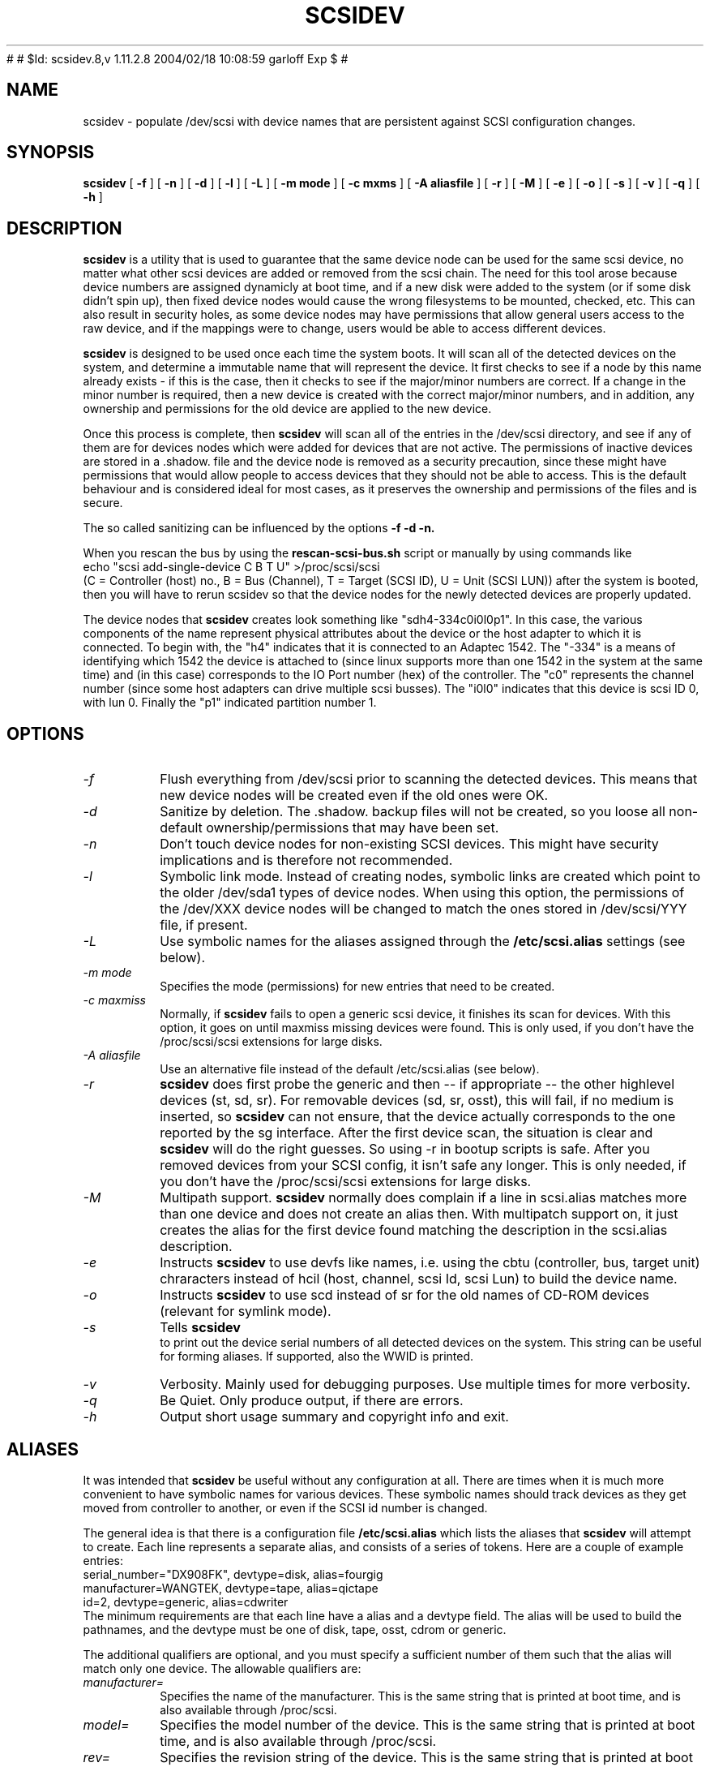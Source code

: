 #
# $Id: scsidev.8,v 1.11.2.8 2004/02/18 10:08:59 garloff Exp $
#
.\" -*- nroff -*-
.TH SCSIDEV 8 "June 2003" "Version 2.29"
.SH NAME
scsidev \- populate /dev/scsi with device names that are persistent
against SCSI configuration changes.
.SH SYNOPSIS
.B scsidev
[
.B \-f
]
[
.B \-n
]
[
.B \-d
]
[
.B \-l
]
[
.B \-L
]
[
.B \-m mode
]
[
.B \-c mxms
]
[
.B \-A aliasfile
]
[
.B \-r
]
[
.B \-M
]
[
.B \-e
]
[
.B \-o
]
[
.B \-s
]
[
.B \-v
]
[
.B \-q
]
[
.B \-h
]
.SH DESCRIPTION
.B scsidev
is a utility that is used to guarantee that the same device node can be used
for the same scsi device, no matter what other scsi devices are added or
removed from the scsi chain.  The need for this tool arose because device
numbers are assigned dynamicly at boot time, and if a new disk were added
to the system (or if some disk didn't spin up), then fixed device nodes would
cause the wrong filesystems to be mounted, checked, etc.  This can also result
in security holes, as some device nodes may have permissions that allow
general users access to the raw device, and if the mappings were to change,
users would be able to access different devices.
.PP
.B scsidev
is designed to be used once each time the system boots.  It will scan all
of the detected devices on the system, and determine a immutable name
that will represent the device.  It first checks to see if a node by this name
already exists - if this is the case, then it checks to see if the major/minor
numbers are correct.  If a change in the minor number is required, then
a new device is created with the correct major/minor numbers, and in addition,
any ownership and permissions for the old device are applied to the new device.
.PP
Once this process is complete, then
.B scsidev
will scan all of the entries in the /dev/scsi directory, and see if
any of them are for devices nodes which were added for devices that
are not active.  The permissions of inactive devices are stored in
a .shadow. file and the device node is removed as a security precaution,
since these might have permissions that would allow people to access devices
that they should not be able to access.  This is the default behaviour and
is considered ideal for most cases, as it preserves the ownership and
permissions of the files and is secure.
.PP
The so called sanitizing can be influenced by the options 
.B \-f \-d \-n.
.PP
When you rescan the bus by using the 
.B rescan-scsi-bus.sh
script or manually by using commands like
.nf
echo "scsi add-single-device C B T U" >/proc/scsi/scsi
.fi
(C = Controller (host) no., B = Bus (Channel), T = Target (SCSI ID), U =
Unit (SCSI LUN))
after the system is booted, then you will have to rerun scsidev
so that the device nodes for the newly detected devices are
properly updated.
.PP
The device nodes that
.B scsidev
creates look something like "sdh4-334c0i0l0p1".  In this case,
the various components of the name represent physical attributes
about the device or the host adapter to which it is connected.
To begin with, the "h4" indicates that it is connected to
an Adaptec 1542.  The "-334" is a means of identifying which 1542
the device is attached to (since linux supports more than one 1542 in
the system at the same time) and (in this case) corresponds to the IO
Port number (hex) of the controller.  The "c0" represents the channel 
number (since some host adapters can drive multiple scsi busses).  The
"i0l0" indicates that this device is scsi ID 0, with lun 0.  Finally
the "p1" indicated partition number 1.
.SH OPTIONS
.TP
.I \-f
Flush everything from /dev/scsi prior to scanning the detected devices.
This means that new device nodes will be created even if the old ones
were OK.
.TP
.I \-d
Sanitize by deletion. The .shadow. backup files will not be 
created, so you loose all non-default ownership/permissions that may 
have been set.
.TP
.I \-n
Don't touch device nodes for non-existing SCSI devices. 
This might have security implications and is therefore not recommended.
.TP
.I \-l
Symbolic link mode.  Instead of creating nodes, symbolic links are created
which point to the older /dev/sda1 types of device nodes. When using this
option, the permissions of the /dev/XXX device nodes will be changed to
match the ones stored in /dev/scsi/YYY file, if present.
.TP
.I \-L
Use symbolic names for the aliases assigned through the 
.B /etc/scsi.alias
settings (see below).
.TP
.I \-m mode
Specifies the mode (permissions) for new entries that need to be created.
.TP
.I \-c maxmiss
Normally, if 
.B scsidev
fails to open a generic scsi device, it finishes its scan for devices. With
this option, it goes on until maxmiss missing devices were found.
This is only used, if you don't have the /proc/scsi/scsi extensions
for large disks.
.TP
.I \-A aliasfile
Use an alternative file instead of the default /etc/scsi.alias (see below).
.TP
.I \-r
.B scsidev
does first probe the generic and then -- if appropriate -- the other
highlevel devices (st, sd, sr). For removable devices (sd, sr, osst),
this will fail, if no medium is inserted, so
.B scsidev
can not ensure, that the device actually corresponds to the one reported by
the sg interface. After the first device scan, the situation is clear and 
.B scsidev
will do the right guesses. So using \-r in bootup scripts is safe. After you
removed devices from your SCSI config, it isn't safe any longer.
This is only needed, if you don't have the /proc/scsi/scsi extensions
for large disks.
.TP
.I \-M
Multipath support.
.B scsidev
normally does complain if a line in scsi.alias matches more than one device
and does not create an alias then. With multipatch support on, it just
creates the alias for the first device found matching the description
in the scsi.alias description.
.TP
.I \-e
Instructs 
.B scsidev 
to use devfs like names, i.e. using the cbtu (controller, bus, target
unit) chraracters instead of hcil (host, channel, scsi Id, scsi Lun) to
build the device name.
.TP
.I \-o
Instructs 
.B scsidev 
to use scd instead of sr for the old names of CD-ROM devices 
(relevant for symlink mode).
.TP
.I \-s
Tells 
.B scsidev
 to print out the device serial numbers of all detected
devices on the system. This string can be useful for forming aliases.
If supported, also the WWID is printed.
.TP
.I \-v
Verbosity.  Mainly used for debugging purposes.  Use multiple times for
more verbosity.
.TP
.I \-q
Be Quiet.  Only produce output, if there are errors.
.TP
.I \-h
Output short usage summary and copyright info and exit.
.SH ALIASES
It was intended that
.B scsidev
be useful without any configuration at all.  There are times when it is
much more convenient to have symbolic names for various devices.
These symbolic names should track devices as they get moved from
controller to another, or even if the SCSI id number is changed.
.P
The general idea is that there is a configuration file
.B /etc/scsi.alias
which lists the aliases that
.B scsidev
will attempt to create.  Each line represents a separate alias,
and consists of a series of tokens.  Here are a couple of example
entries:
.nf
serial_number="DX908FK", devtype=disk, alias=fourgig
manufacturer=WANGTEK, devtype=tape, alias=qictape
id=2, devtype=generic, alias=cdwriter
.fi
The minimum requirements are that each line have a alias and a devtype
field.  The alias will be used to build the pathnames, and the devtype
must be one of disk, tape, osst, cdrom or generic.
.P
The additional qualifiers are optional, and you must specify a
sufficient number of them such that the alias will match only one
device.  The allowable qualifiers are:
.TP
.I manufacturer=
Specifies the name of the manufacturer.  This is the same string
that is printed at boot time, and is also available through /proc/scsi.
.TP
.I model=
Specifies the model number of the device.  This is the same string
that is printed at boot time, and is also available through /proc/scsi.
.TP
.I rev=
Specifies the revision string of the device. This is the same string
that is printed at boot time, and is also available through /proc/scsi.
.TP
.I serial_number=
Specifies the serial number of the device.  Not all devices implement
this, but for those that do it provides a convenient mechanism to
uniquely identify a device no matter where it is found on the
scsi chain. The serial number is the one reported in INQUIRY page
0x80 with EVPD=1. It is displayed by
.B scsidev -s .
.TP
.I wwid=
Specifies the WWID number of a device. This is a 64bit world wide
unique number, which is supported by SCSI-3 devices and reported
via INQUIRY page 0x83 with EVPD=1. If supported, it's displayed
by 
.B scsidev -s .
.TP
.I id=
Specifies the scsi id number for the device.
.TP
.I lun=
Specifies the lun for the device.  Most devices have a lun of 0,
and it is only special devices such as cd changers that implement
multiple lun devices.
.TP
.I chan=
Specifies which channel (i.e. which bus) for host adapters that drive
multiple channels.
.TP
.I partition=
Specifies the partition number for disk drives.  If unspecified,
the alias will match all partitions on the disk.
.TP
.I hostid=
Specifies the host adapter id number.
.TP
.I hostnum=
Specifies the unique number that each host adpater driver returns.
Generally this number is always 0 except for cases where the driver
supports more than one device of a given type on the system.
.TP
.I hostname=
Specifies the host adapter driver name. (Only the given chars need
to match, so you may omit the version number.)
.PP
Note that the specifiers which take string arguments can be quoted
if the string contains whitespace. 
.PP
For disks, aliases for all partitions will be created (unless partition=
is specified). The names get a 
.B -pN 
suffix (N indicating the number of
the partition. For tapes (st and osst type), the non-rewinding variant 
with an 
.B n
prepended will be created automatically.
.SH AUTHOR
.nf
.B scsidev
 ... was written by Eric Youngdale <eric@aib.com>
 ... was enhanced by Kurt Garloff <garloff@suse.de>
.fi
.SH BUGS
Probably there are ...
.PP
The BIOS and LILO do not have the knowledge about the SCSI devices
at boot time, so you still have to ensure, your kernel can be loaded
when you insert a new disk.
.SH COPYRIGHT
This program is free software. You can use it under the terms of the 
.B GNU GPL
(General Public License) Version 2 (or any later version, at your option).
Note, that the GNU GPL implies, that there is 
.B NO WARRANTY 
at all. See file 
.B COPYING
for details.
.SH AVAILABILITY
.B scsidev
is available from 
.nf
.B http://www.suse.de/~garloff/linux/scsidev/
and
.B http://www.garloff.de/kurt/linux/scsidev/
and will also be put on standard anonymous ftp servers.
The old version is available from 
.B ftp://tsx-11.mit.edu/pub/linux/BETA/scsi/
.fi
